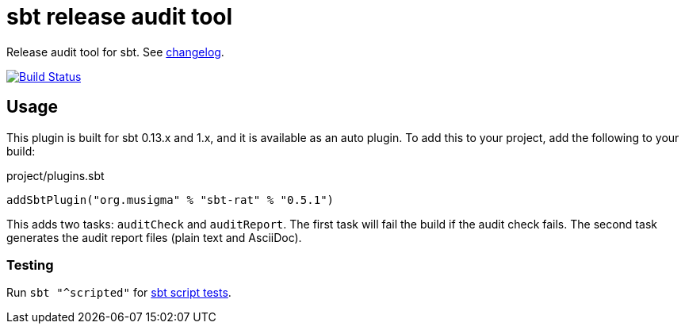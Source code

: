 = sbt release audit tool

Release audit tool for sbt. See link:ChangeLog.adoc[changelog].

image:https://travis-ci.org/jvz/sbt-rat.svg?branch=master["Build Status", link="https://travis-ci.org/jvz/sbt-rat"]

== Usage

This plugin is built for sbt 0.13.x and 1.x, and it is available as an auto plugin.
To add this to your project, add the following to your build:

.project/plugins.sbt
[source,scala]
----
addSbtPlugin("org.musigma" % "sbt-rat" % "0.5.1")
----

This adds two tasks: `auditCheck` and `auditReport`.
The first task will fail the build if the audit check fails.
The second task generates the audit report files (plain text and AsciiDoc).

=== Testing

Run `sbt "^scripted"` for http://www.scala-sbt.org/1.x/docs/Testing-sbt-plugins.html[sbt script tests].
